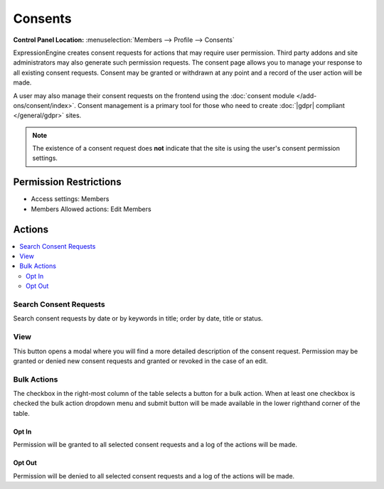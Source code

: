 Consents
========

.. rst-class:: cp-path

**Control Panel Location:** :menuselection:`Members --> Profile --> Consents`

.. Overview

ExpressionEngine creates consent requests for actions that may require user permission.  Third party addons and site administrators may also generate such permission requests.  The consent page allows you to manage your response to all existing consent requests.  Consent may be granted or withdrawn at any point and a record of the user action will be made.

A user may also manage their consent requests on the frontend using the :doc:`consent module </add-ons/consent/index>`.  Consent management is a primary tool for those who need to create :doc:`|gdpr| compliant </general/gdpr>` sites.

.. note:: The existence of a consent request does **not** indicate that the site is using the user's consent permission settings.

.. Screenshot (optional)

.. Permissions

Permission Restrictions
-----------------------

* Access settings: Members
* Members Allowed actions: Edit Members

Actions
-------

.. contents::
  :local:

.. Each Action

Search Consent Requests
~~~~~~~~~~~~~~~~~~~~~~~

Search consent requests by date or by keywords in title; order by date, title or status.


View
~~~~

This button opens a modal where you will find a more detailed description of the consent request.  Permission may be granted or denied new consent requests and granted or revoked in the case of an edit.

Bulk Actions
~~~~~~~~~~~~

The checkbox in the right-most column of the table selects a button for a bulk
action. When at least one checkbox is checked the bulk action dropdown menu and
submit button will be made available in the lower righthand corner of the table.

Opt In
^^^^^^

Permission will be granted to all selected consent requests and a log of the actions will be made.

Opt Out
^^^^^^^

Permission will be denied to all selected consent requests and a log of the actions will be made.
